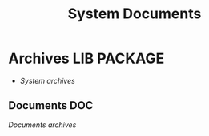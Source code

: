 
#+TITLE: System Documents
#+DESCRIPTION: Description for archive here
#+OPTIONS: ^:nil
* Archives :LIB:PACKAGE:
- /System archives/
** Documents :DOC:
/Documents archives/
